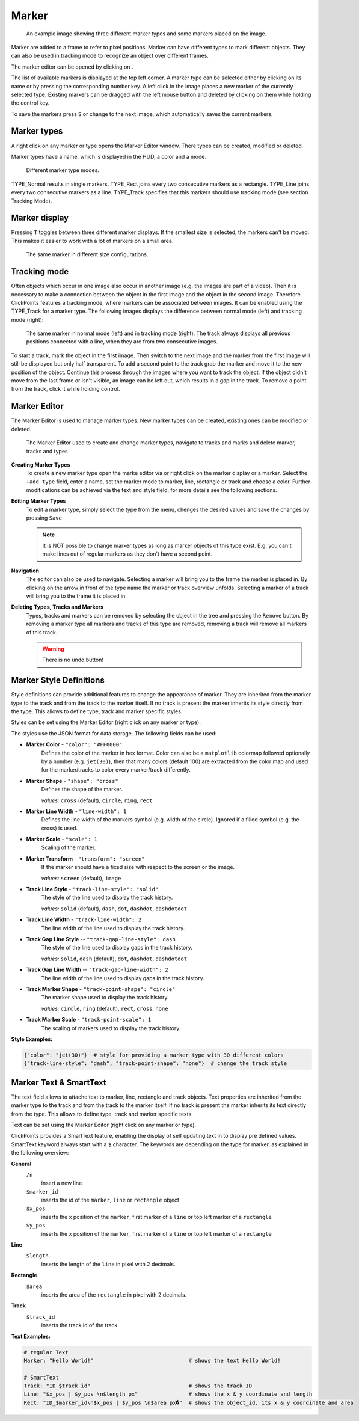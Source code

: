 Marker
======

.. figure:: images/ModulesMarker.png
   :alt: Marker Example

   An example image showing three different marker types and some markers placed on the image.

Marker are added to a frame to refer to pixel positions. Marker can have different types to mark different objects.
They can also be used in tracking mode to recognize an object over different frames.

The marker editor can be opened by clicking on |the marker icon|.

The list of available markers is displayed at the top left corner. A marker type can be selected either by clicking on
its name or by pressing the corresponding number key. A left click in the image places a new marker of the currently
selected type. Existing markers can be dragged with the left mouse button and deleted by clicking on them while
holding the control key.

To save the markers press ``S`` or change to the next image, which automatically saves the current markers.

Marker types
------------

A right click on any marker or type opens the Marker Editor window. There types can be created, modified or deleted.

Marker types have a name, which is displayed in the HUD, a color and a mode.

.. figure:: images/ModulesMarkerTypes.png
   :alt: Marker Type Modes

   Different marker type modes.

TYPE_Normal results in single markers. TYPE_Rect joins every two consecutive markers as a rectangle. TYPE_Line joins
every two consecutive markers as a line. TYPE_Track specifies that this markers should use tracking mode (see section
Tracking Mode).

Marker display
--------------

Pressing ``T`` toggles between three different marker displays. If the smallest size is selected, the markers can't be
moved. This makes it easier to work with a lot of markers on a small area.

.. figure:: images/ModulesMarkerSizes.png
   :alt: Marker Sizes

   The same marker in different size configurations.

Tracking mode
-------------

Often objects which occur in one image also occur in another image (e.g. the images are part of a video). Then it is
necessary to make a connection between the object in the first image and the object in the second image. Therefore
ClickPoints features a tracking mode, where markers can be associated between images. It can be enabled using the
TYPE\_Track for a marker type. The following images displays the difference between normal mode (left) and tracking
mode (right):

.. figure:: images/ModulesMarkerTracking.png
   :alt: Marker Sizes

   The same marker in normal mode (left) and in tracking mode (right). The track always displays all previous positions
   connected with a line, when they are from two consecutive images.

To start a track, mark the object in the first image. Then switch to the next image and the marker from the first image
will still be displayed but only half transparent. To add a second point to the track grab the marker and move it to the
new position of the object. Continue this process through the images where you want to track the object. If the object
didn't move from the last frame or isn't visible, an image can be left out, which results in a gap in the track. To
remove a point from the track, click it while holding control.

Marker Editor
-------------

The Marker Editor is used to manage marker types. New marker types can be created, existing ones can be modified or
deleted.

.. figure:: images/ModulesMarkerMarkerEditor.png
   :alt: The Marker Editor

   The Marker Editor used to create and change marker types, navigate to tracks and marks and delete marker,
   tracks and types

**Creating Marker Types**
    To create a new marker type open the marke editor via |the marker icon| or right click on the marker display or a marker.
    Select the ``+add type`` field, enter a name, set the marker mode to marker, line, rectangle or track and choose a color.
    Further modifications can be achieved via the text and style field, for more details see the following sections.

**Editing Marker Types**
    To edit a marker type, simply select the type from the menu, chenges the desired values and save the changes by pressing ``Save``

    .. note::
        It is NOT possible to change marker types as long as marker objects of this type exist. E.g. you can't make lines out
        of regular markers as they don't have a second point.

**Navigation**
    The editor can also be used to navigate. Selecting a marker will bring you to the frame the marker is placed in.
    By clicking on the arrow in front of the type name the marker or track overview unfolds. Selecting a marker of a track
    will bring you to the frame it is placed in.

**Deleting Types, Tracks and Markers**
    Types, tracks and markers can be removed by selecting the object in the tree and pressing the ``Remove`` button.
    By removing a marker type all markers and tracks of this type are removed, removing a track will remove all markers
    of this track.

    .. warning::
        There is no undo button!


Marker Style Definitions
------------------------

Style definitions can provide additional features to change the appearance of marker. They are inherited from the marker
type to the track and from the track to the marker itself. If no track is present the marker inherits its style
directly from the type. This allows to define type, track and marker specific styles.

Styles can be set using the Marker Editor (right click on any marker or type).

The styles use the JSON format for data storage. The following fields can be used:

-  **Marker Color** - ``"color": "#FF0000"``
      Defines the color of the marker in hex format.
      Color can also be a ``matplotlib`` colormap followed optionally by a
      number (e.g. ``jet(30)``), then that many colors (default 100) are
      extracted from the color map and used for the marker/tracks to color
      every marker/track differently.


-  **Marker Shape** -  ``"shape": "cross"``
      Defines the shape of the marker.

      *values:* ``cross`` (default), ``circle``, ``ring``, ``rect``

-  **Marker Line Width** - ``"line-width": 1``
      Defines the line width of the markers symbol (e.g. width of the circle). Ignored if a filled symbol (e.g. the
      cross) is used.

-  **Marker Scale** - ``"scale": 1``
      Scaling of the marker.

-  **Marker Transform** - ``"transform": "screen"``
      If the marker should have a fixed size with respect to the screen or the image.

      *values:* ``screen`` (default), ``image``

-  **Track Line Style** - ``"track-line-style": "solid"``
      The style of the line used to display the track history.

      *values:* ``solid`` (default), ``dash``, ``dot``, ``dashdot``, ``dashdotdot``

-  **Track Line Width** - ``"track-line-width": 2``
      The line width of the line used to display the track history.

-  **Track Gap Line Style** -- ``"track-gap-line-style": dash``
      The style of the line used to display gaps in the track history.

      *values:* ``solid``, ``dash`` (default), ``dot``, ``dashdot``, ``dashdotdot``

-  **Track Gap Line Width** -- ``"track-gap-line-width": 2``
      The line width of the line used to display gaps in the track history.

-  **Track Marker Shape** - ``"track-point-shape": "circle"``
      The marker shape used to display the track history.

      *values:* ``circle``, ``ring`` (default), ``rect``, ``cross``, ``none``

-  **Track Marker Scale** - ``"track-point-scale": 1``
      The scaling of markers used to display the track history.

**Style Examples:**

.. code-block:: python

   {"color": "jet(30)"}  # style for providing a marker type with 30 different colors
   {"track-line-style": "dash", "track-point-shape": "none"}  # change the track style

.. |the marker icon| image:: images/IconMarker.png

Marker Text & SmartText
------------------------

The text field allows to attache text to marker, line, rectangle and track objects.
Text properties are inherited from the marker type to the track and from the track to the marker itself.
If no track is present the marker inherits its text directly from the type.
This allows to define type, track and marker specific texts.

Text can be set using the Marker Editor (right click on any marker or type).

ClickPoints provides a SmartText feature, enabling the display of self updating text in to display pre defined values.
SmartText keyword always start with a ``$`` character.
The keywords are depending on the type for marker, as explained in the following overview:


**General**
    ``/n``
        insert a new line

    ``$marker_id``
        inserts the id of the ``marker``, ``line`` or ``rectangle`` object

    ``$x_pos``
        inserts the x position of the ``marker``, first marker of a ``line`` or top left marker of a ``rectangle``

    ``$y_pos``
        inserts the x position of the ``marker``, first marker of a ``line`` or top left marker of a ``rectangle``

**Line**
    ``$length``
        inserts the length of the ``line`` in pixel with 2 decimals.

**Rectangle**
    ``$area``
        inserts the area of the ``rectangle`` in pixel with 2 decimals.

**Track**
    ``$track_id``
        inserts the track id of the track.

**Text Examples:**

.. code-block:: python

   # regular Text
   Marker: "Hello World!"                              # shows the text Hello World!

   # SmartText
   Track: "ID_$track_id"                               # shows the track ID
   Line: "$x_pos | $y_pos \n$length px"                # shows the x & y coordinate and length
   Rect: "ID_$marker_id\n$x_pos | $y_pos \n$area px�"  # shows the object_id, its x & y coordinate and area

.. figure:: images/ModulesMarkerSmartText.png
   :alt: Using the Marker Text and SmartText feature

    Using regular text and SmartText features for lines, rectangles and tracks


